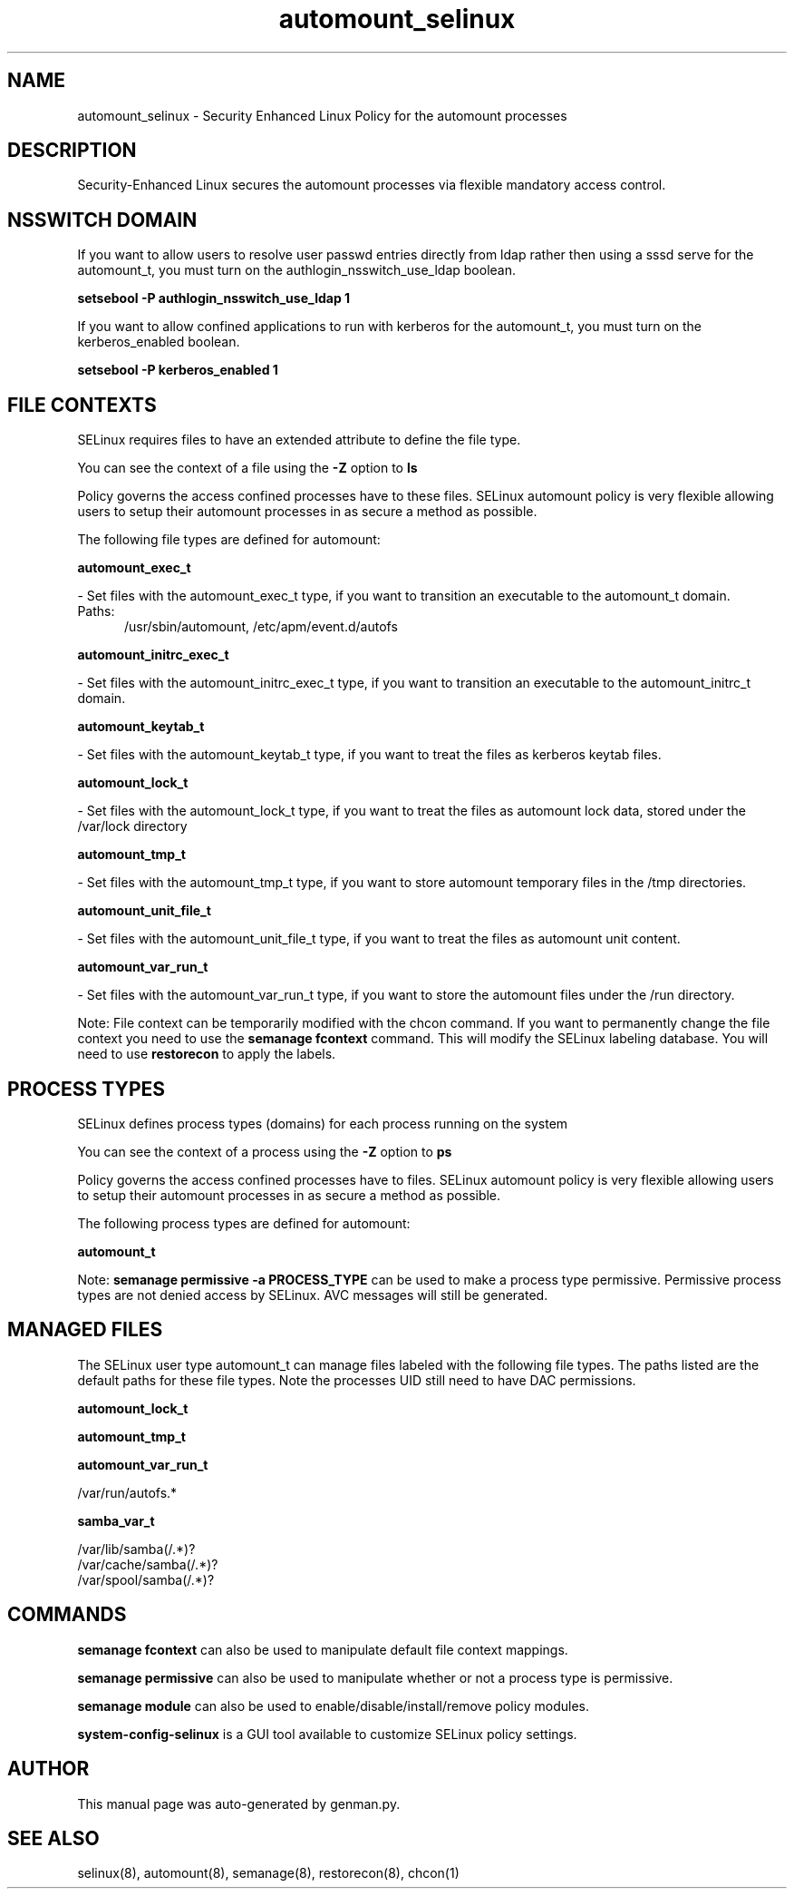.TH  "automount_selinux"  "8"  "automount" "dwalsh@redhat.com" "automount SELinux Policy documentation"
.SH "NAME"
automount_selinux \- Security Enhanced Linux Policy for the automount processes
.SH "DESCRIPTION"

Security-Enhanced Linux secures the automount processes via flexible mandatory access
control.  

.SH NSSWITCH DOMAIN

.PP
If you want to allow users to resolve user passwd entries directly from ldap rather then using a sssd serve for the automount_t, you must turn on the authlogin_nsswitch_use_ldap boolean.

.EX
.B setsebool -P authlogin_nsswitch_use_ldap 1
.EE

.PP
If you want to allow confined applications to run with kerberos for the automount_t, you must turn on the kerberos_enabled boolean.

.EX
.B setsebool -P kerberos_enabled 1
.EE

.SH FILE CONTEXTS
SELinux requires files to have an extended attribute to define the file type. 
.PP
You can see the context of a file using the \fB\-Z\fP option to \fBls\bP
.PP
Policy governs the access confined processes have to these files. 
SELinux automount policy is very flexible allowing users to setup their automount processes in as secure a method as possible.
.PP 
The following file types are defined for automount:


.EX
.PP
.B automount_exec_t 
.EE

- Set files with the automount_exec_t type, if you want to transition an executable to the automount_t domain.

.br
.TP 5
Paths: 
/usr/sbin/automount, /etc/apm/event\.d/autofs

.EX
.PP
.B automount_initrc_exec_t 
.EE

- Set files with the automount_initrc_exec_t type, if you want to transition an executable to the automount_initrc_t domain.


.EX
.PP
.B automount_keytab_t 
.EE

- Set files with the automount_keytab_t type, if you want to treat the files as kerberos keytab files.


.EX
.PP
.B automount_lock_t 
.EE

- Set files with the automount_lock_t type, if you want to treat the files as automount lock data, stored under the /var/lock directory


.EX
.PP
.B automount_tmp_t 
.EE

- Set files with the automount_tmp_t type, if you want to store automount temporary files in the /tmp directories.


.EX
.PP
.B automount_unit_file_t 
.EE

- Set files with the automount_unit_file_t type, if you want to treat the files as automount unit content.


.EX
.PP
.B automount_var_run_t 
.EE

- Set files with the automount_var_run_t type, if you want to store the automount files under the /run directory.


.PP
Note: File context can be temporarily modified with the chcon command.  If you want to permanently change the file context you need to use the 
.B semanage fcontext 
command.  This will modify the SELinux labeling database.  You will need to use
.B restorecon
to apply the labels.

.SH PROCESS TYPES
SELinux defines process types (domains) for each process running on the system
.PP
You can see the context of a process using the \fB\-Z\fP option to \fBps\bP
.PP
Policy governs the access confined processes have to files. 
SELinux automount policy is very flexible allowing users to setup their automount processes in as secure a method as possible.
.PP 
The following process types are defined for automount:

.EX
.B automount_t 
.EE
.PP
Note: 
.B semanage permissive -a PROCESS_TYPE 
can be used to make a process type permissive. Permissive process types are not denied access by SELinux. AVC messages will still be generated.

.SH "MANAGED FILES"

The SELinux user type automount_t can manage files labeled with the following file types.  The paths listed are the default paths for these file types.  Note the processes UID still need to have DAC permissions.

.br
.B automount_lock_t


.br
.B automount_tmp_t


.br
.B automount_var_run_t

	/var/run/autofs.*
.br

.br
.B samba_var_t

	/var/lib/samba(/.*)?
.br
	/var/cache/samba(/.*)?
.br
	/var/spool/samba(/.*)?
.br

.SH "COMMANDS"
.B semanage fcontext
can also be used to manipulate default file context mappings.
.PP
.B semanage permissive
can also be used to manipulate whether or not a process type is permissive.
.PP
.B semanage module
can also be used to enable/disable/install/remove policy modules.

.PP
.B system-config-selinux 
is a GUI tool available to customize SELinux policy settings.

.SH AUTHOR	
This manual page was auto-generated by genman.py.

.SH "SEE ALSO"
selinux(8), automount(8), semanage(8), restorecon(8), chcon(1)
